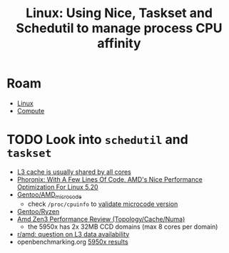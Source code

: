 :PROPERTIES:
:ID:       712b2d1e-2320-44ae-ad45-421fbc2a994b
:END:
#+title: Linux: Using Nice, Taskset and Schedutil to manage process CPU affinity

* Roam
+ [[id:bdae77b1-d9f0-4d3a-a2fb-2ecdab5fd531][Linux]]
+ [[id:79d41758-7ad5-426a-9964-d3e4f5685e7e][Compute]]

* TODO Look into =schedutil= and =taskset=

+ [[https://news.ycombinator.com/item?id=29749124][L3 cache is usually shared by all cores]]
+ [[https://www.phoronix.com/forums/forum/hardware/processors-memory/1328571-with-a-few-lines-of-code-amd-s-nice-performance-optimization-for-linux-5-20][Phoronix: With A Few Lines Of Code, AMD's Nice Performance Optimization For Linux 5.20]]
+ [[https://wiki.gentoo.org/wiki/AMD_microcode][Gentoo/AMD_microcode]]
  - check =/proc/cpuinfo= to [[https://bbs.archlinux.org/viewtopic.php?id=279821][validate microcode version]]
+ [[https://wiki.gentoo.org/wiki/Ryzen][Gentoo/Ryzen]]
+ [[https://www.anandtech.com/show/16529/amd-epyc-milan-review/4][Amd Zen3 Performance Review (Topology/Cache/Numa)]]
  - the 5950x has 2x 32MB CCD domains (max 8 cores per domain)
+ [[https://www.reddit.com/r/Amd/comments/uaq10u/is_data_replicated_in_the_l3_of_each_chiplet_on/][r/amd: question on L3 data availability]]
+ openbenchmarking.org [[https://openbenchmarking.org/s/AMD+Ryzen+9+5950X+16-Core][5950x results]]
